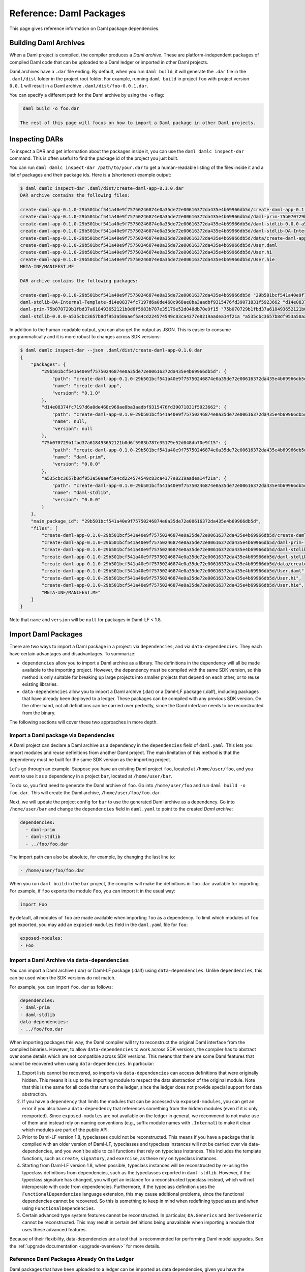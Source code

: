 .. Copyright (c) 2022 Digital Asset (Switzerland) GmbH and/or its affiliates. All rights reserved.
.. SPDX-License-Identifier: Apache-2.0


Reference: Daml Packages
########################

This page gives reference information on Daml package dependencies.

Building Daml Archives
**********************

When a Daml project is compiled, the compiler produces a `Daml archive`. These are platform-independent packages of compiled Daml code that can be uploaded to a Daml ledger or imported in other Daml projects.

Daml archives have a ``.dar`` file ending. By default, when you run ``daml build``, it will generate the ``.dar`` file in the ``.daml/dist`` folder in the project root folder. For example, running ``daml build`` in project ``foo`` with project version ``0.0.1`` will result in a Daml archive ``.daml/dist/foo-0.0.1.dar``.

You can specify a different path for the Daml archive by using the ``-o`` flag:

.. code-block:: sh

  daml build -o foo.dar

 The rest of this page will focus on how to import a Daml package in other Daml projects.

.. _inspecting_dars:

Inspecting DARs
***************

To inspect a DAR and get information about the packages inside it, you
can use the ``daml damlc inspect-dar`` command. This is often useful
to find the package id of the project you just built.

You can run ``daml damlc inspect-dar /path/to/your.dar`` to get a
human-readable listing of the files inside it and a list of packages
and their package ids. Here is a (shortened) example output:

.. code-block:: sh

  $ daml damlc inspect-dar .daml/dist/create-daml-app-0.1.0.dar
  DAR archive contains the following files:

  create-daml-app-0.1.0-29b501bcf541a40e9f75750246874e0a35de72e00616372da435e4b69966db5d/create-daml-app-0.1.0-29b501bcf541a40e9f75750246874e0a35de72e00616372da435e4b69966db5d.dalf
  create-daml-app-0.1.0-29b501bcf541a40e9f75750246874e0a35de72e00616372da435e4b69966db5d/daml-prim-75b070729b1fbd37a618493652121b0d6f5983b787e35179e52d048db70e9f15.dalf
  create-daml-app-0.1.0-29b501bcf541a40e9f75750246874e0a35de72e00616372da435e4b69966db5d/daml-stdlib-0.0.0-a535cbc3657b8df953a50aaef5a4cd224574549c83ca4377e8219aadea14f21a.dalf
  create-daml-app-0.1.0-29b501bcf541a40e9f75750246874e0a35de72e00616372da435e4b69966db5d/daml-stdlib-DA-Internal-Template-d14e08374fc7197d6a0de468c968ae8ba3aadbf9315476fd39071831f5923662.dalf
  create-daml-app-0.1.0-29b501bcf541a40e9f75750246874e0a35de72e00616372da435e4b69966db5d/data/create-daml-app-0.1.0.conf
  create-daml-app-0.1.0-29b501bcf541a40e9f75750246874e0a35de72e00616372da435e4b69966db5d/User.daml
  create-daml-app-0.1.0-29b501bcf541a40e9f75750246874e0a35de72e00616372da435e4b69966db5d/User.hi
  create-daml-app-0.1.0-29b501bcf541a40e9f75750246874e0a35de72e00616372da435e4b69966db5d/User.hie
  META-INF/MANIFEST.MF

  DAR archive contains the following packages:

  create-daml-app-0.1.0-29b501bcf541a40e9f75750246874e0a35de72e00616372da435e4b69966db5d "29b501bcf541a40e9f75750246874e0a35de72e00616372da435e4b69966db5d"
  daml-stdlib-DA-Internal-Template-d14e08374fc7197d6a0de468c968ae8ba3aadbf9315476fd39071831f5923662 "d14e08374fc7197d6a0de468c968ae8ba3aadbf9315476fd39071831f5923662"
  daml-prim-75b070729b1fbd37a618493652121b0d6f5983b787e35179e52d048db70e9f15 "75b070729b1fbd37a618493652121b0d6f5983b787e35179e52d048db70e9f15"
  daml-stdlib-0.0.0-a535cbc3657b8df953a50aaef5a4cd224574549c83ca4377e8219aadea14f21a "a535cbc3657b8df953a50aaef5a4cd224574549c83ca4377e8219aadea14f21a"

In addition to the human-readable output, you can also get the output
as JSON. This is easier to consume programmatically and it is more
robust to changes across SDK versions:

.. code-block:: sh

  $ daml damlc inspect-dar --json .daml/dist/create-daml-app-0.1.0.dar
  {
      "packages": {
          "29b501bcf541a40e9f75750246874e0a35de72e00616372da435e4b69966db5d": {
              "path": "create-daml-app-0.1.0-29b501bcf541a40e9f75750246874e0a35de72e00616372da435e4b69966db5d/create-daml-app-0.1.0-29b501bcf541a40e9f75750246874e0a35de72e00616372da435e4b69966db5d.dalf",
              "name": "create-daml-app",
              "version": "0.1.0"
          },
          "d14e08374fc7197d6a0de468c968ae8ba3aadbf9315476fd39071831f5923662": {
              "path": "create-daml-app-0.1.0-29b501bcf541a40e9f75750246874e0a35de72e00616372da435e4b69966db5d/daml-stdlib-DA-Internal-Template-d14e08374fc7197d6a0de468c968ae8ba3aadbf9315476fd39071831f5923662.dalf",
              "name": null,
              "version": null
          },
          "75b070729b1fbd37a618493652121b0d6f5983b787e35179e52d048db70e9f15": {
              "path": "create-daml-app-0.1.0-29b501bcf541a40e9f75750246874e0a35de72e00616372da435e4b69966db5d/daml-prim-75b070729b1fbd37a618493652121b0d6f5983b787e35179e52d048db70e9f15.dalf",
              "name": "daml-prim",
              "version": "0.0.0"
          },
          "a535cbc3657b8df953a50aaef5a4cd224574549c83ca4377e8219aadea14f21a": {
              "path": "create-daml-app-0.1.0-29b501bcf541a40e9f75750246874e0a35de72e00616372da435e4b69966db5d/daml-stdlib-0.0.0-a535cbc3657b8df953a50aaef5a4cd224574549c83ca4377e8219aadea14f21a.dalf",
              "name": "daml-stdlib",
              "version": "0.0.0"
          }
      },
      "main_package_id": "29b501bcf541a40e9f75750246874e0a35de72e00616372da435e4b69966db5d",
      "files": [
          "create-daml-app-0.1.0-29b501bcf541a40e9f75750246874e0a35de72e00616372da435e4b69966db5d/create-daml-app-0.1.0-29b501bcf541a40e9f75750246874e0a35de72e00616372da435e4b69966db5d.dalf",
          "create-daml-app-0.1.0-29b501bcf541a40e9f75750246874e0a35de72e00616372da435e4b69966db5d/daml-prim-75b070729b1fbd37a618493652121b0d6f5983b787e35179e52d048db70e9f15.dalf",
          "create-daml-app-0.1.0-29b501bcf541a40e9f75750246874e0a35de72e00616372da435e4b69966db5d/daml-stdlib-0.0.0-a535cbc3657b8df953a50aaef5a4cd224574549c83ca4377e8219aadea14f21a.dalf",
          "create-daml-app-0.1.0-29b501bcf541a40e9f75750246874e0a35de72e00616372da435e4b69966db5d/daml-stdlib-DA-Internal-Template-d14e08374fc7197d6a0de468c968ae8ba3aadbf9315476fd39071831f5923662.dalf",
          "create-daml-app-0.1.0-29b501bcf541a40e9f75750246874e0a35de72e00616372da435e4b69966db5d/data/create-daml-app-0.1.0.conf",
          "create-daml-app-0.1.0-29b501bcf541a40e9f75750246874e0a35de72e00616372da435e4b69966db5d/User.daml",
          "create-daml-app-0.1.0-29b501bcf541a40e9f75750246874e0a35de72e00616372da435e4b69966db5d/User.hi",
          "create-daml-app-0.1.0-29b501bcf541a40e9f75750246874e0a35de72e00616372da435e4b69966db5d/User.hie",
          "META-INF/MANIFEST.MF"
      ]
  }

Note that ``name`` and ``version`` will be ``null`` for packages in Daml-LF < 1.8.

Import Daml Packages
********************

There are two ways to import a Daml package in a project: via ``dependencies``, and via ``data-dependencies``. They each have certain advantages and disadvantages. To summarize:

* ``dependencies`` allow you to import a Daml archive as a library. The definitions in the dependency will all be made available to the importing project. However, the dependency must be compiled with the same SDK version, so this method is only suitable for breaking up large projects into smaller projects that depend on each other, or to reuse existing libraries.

* ``data-dependencies`` allow you to import a Daml archive (.dar) or a Daml-LF package (.dalf), including packages that have already been deployed to a ledger. These packages can be compiled with any previous SDK version. On the other hand, not all definitions can be carried over perfectly, since the Daml interface needs to be reconstructed from the binary.

The following sections will cover these two approaches in more depth.

Import a Daml package via Dependencies
======================================

A Daml project can declare a Daml archive as a dependency in the ``dependencies`` field of ``daml.yaml``. This lets you import modules and reuse definitions from another Daml project. The main limitation of this method is that the dependency must be built for the same SDK version as the importing project.

Let's go through an example. Suppose you have an existing Daml project ``foo``, located at ``/home/user/foo``, and you want to use it as a dependency in a project ``bar``, located at ``/home/user/bar``.

To do so, you first need to generate the Daml archive of ``foo``. Go into ``/home/user/foo`` and run ``daml build -o foo.dar``. This will create the Daml archive, ``/home/user/foo/foo.dar``.

.. TODO (#4925): Make the above step redundant by letting users declare projects directly. Then update this doc.

Next, we will update the project config for ``bar`` to use the generated Daml archive as a dependency. Go into ``/home/user/bar`` and change the ``dependencies`` field in ``daml.yaml`` to point to the created `Daml archive`:

.. code-block:: yaml

  dependencies:
    - daml-prim
    - daml-stdlib
    - ../foo/foo.dar

The import path can also be absolute, for example, by changing the last line to:

.. code-block:: yaml

    - /home/user/foo/foo.dar

When you run ``daml build`` in the ``bar`` project, the compiler will make the definitions in ``foo.dar`` available for importing. For example, if ``foo`` exports the module ``Foo``, you can import it in the usual way:

.. code-block:: daml

  import Foo

By default, all modules of ``foo`` are made available when importing ``foo`` as a dependency. To limit which modules of ``foo`` get exported, you may add an ``exposed-modules`` field in the ``daml.yaml`` file for ``foo``:

.. code-block:: yaml

  exposed-modules:
  - Foo

Import a Daml Archive via ``data-dependencies``
===============================================

You can import a Daml archive (.dar) or Daml-LF package (.dalf) using ``data-dependencies``. Unlike ``dependencies``, this can be used when the SDK versions do not match.

For example, you can import ``foo.dar`` as follows:

.. code-block:: yaml

  dependencies:
  - daml-prim
  - daml-stdlib
  data-dependencies:
  - ../foo/foo.dar

When importing packages this way, the Daml compiler will try to reconstruct the original Daml interface from the compiled binaries. However, to allow ``data-dependencies`` to work across SDK versions, the compiler has to abstract over some details which are not compatible across SDK versions. This means that there are some Daml features that cannot be recovered when using ``data-dependencies``. In particular:

#. Export lists cannot be recovered, so imports via ``data-dependencies`` can access definitions that were originally hidden. This means it is up to the importing module to respect the data abstraction of the original module. Note that this is the same for all code that runs on the ledger, since the ledger does not provide special support for data abstraction.

#. If you have a ``dependency`` that limits the modules that can be accessed via ``exposed-modules``, you can get an error if you also have a ``data-dependency`` that references something from the hidden modules (even if it is only reexported). Since ``exposed-modules`` are not available on the ledger in general, we recommend to not make use of them and instead rely on naming conventions (e.g., suffix module names with ``.Internal``) to make it clear which modules are part of the public API.

#. Prior to Daml-LF version 1.8, typeclasses could not be reconstructed. This means if you have a package that is compiled with an older version of Daml-LF, typeclasses and typeclass instances will not be carried over via data-dependencies, and you won't be able to call functions that rely on typeclass instances. This includes the template functions, such as ``create``, ``signatory``, and ``exercise``, as these rely on typeclass instances.

#. Starting from Daml-LF version 1.8, when possible, typeclass instances will be reconstructed by re-using the typeclass definitions from dependencies, such as the typeclasses exported in ``daml-stdlib``. However, if the typeclass signature has changed, you will get an instance for a reconstructed typeclass instead, which will not interoperate with code from dependencies. Furthermore, if the typeclass definition uses the ``FunctionalDependencies`` language extension, this may cause additional problems, since the functional dependencies cannot be recovered. So this is something to keep in mind when redefining typeclasses and when using ``FunctionalDependencies``.

#. Certain advanced type system features cannot be reconstructed. In particular, ``DA.Generics`` and ``DeriveGeneric`` cannot be reconstructed. This may result in certain definitions being unavailable when importing a module that uses these advanced features.

.. TODO (#4932): Add warnings for advanced features that aren't supported, and add a comment on item #4.

Because of their flexibility, data-dependencies are a tool that is recommended for performing Daml model upgrades. See the :ref:`upgrade documentation <upgrade-overview>` for more details.

Reference Daml Packages Already On the Ledger
=============================================

Daml packages that have been uploaded to a ledger can be imported as data dependencies, given you
have the necessary permissions to download these packages. To import such a package, add the package
name and version separated by a colon to the data-dependencies stanza as follows:

.. code-block:: yaml

  ledger:
    host: localhost
    port: 6865
  dependencies:
  - daml-prim
  - daml-stdlib
  data-dependencies:
  - foo:1.0.0

If your ledger runs at the default host and port (``localhost:6865``), the ledger stanza can be
omitted. This will fetch and install the package ``foo-1.0.0``. A ``daml.lock`` file is created at
the root of your project directory, pinning the resolved packages to their exact package ID:

.. code-block:: yaml

  dependencies:
  - pkgId: 51255efad65a1751bcee749d962a135a65d12b87eb81ac961142196d8bbca535
    name: foo
    version: 1.0.0

The ``daml.lock`` file needs to be checked into version control of your project. This assures that
package name/version tuples specified in your data dependencies are always resolved to the same
package ID. To recreate or update your ``daml.lock`` file, delete it and run ``daml build`` again.

.. _module_collisions:

Handling Module Name Collisions
*******************************

Sometimes you will have multiple packages with the same module name. In that case, a simple import will fail, since the compiler doesn't know which version of the module to load. Fortunately, there are a few tools you can use to approach this problem.

The first is to use package qualified imports. Supposing you have packages with different names, ``foo`` and ``bar``, which both expose a module ``X``, you can select which one you want with a package qualified import.

To get ``X`` from ``foo``:

.. code-block:: daml

  import "foo" X

To get ``X`` from ``bar``:

.. code-block:: daml

  import "bar" X

To get both, you need to rename the module as you perform the import:

.. code-block:: daml

  import "foo" X as FooX
  import "bar" X as BarX

Sometimes, package qualified imports will not help, because you are importing two packages with the same name. For example, if you're loading different versions of the same package. To handle this case, you need the ``--package`` build option.

Suppose you are importing packages ``foo-1.0.0`` and ``foo-2.0.0``. Notice they have the same name ``foo`` but different versions. To get modules that are exposed in both packages, you will need to provide module aliases. You can do this by passing the ``--package`` build option. Open ``daml.yaml`` and add the following ``build-options``:

.. code-block:: yaml

  build-options:
  - '--package'
  - 'foo-1.0.0 with (X as Foo1.X)'
  - '--package'
  - 'foo-2.0.0 with (X as Foo2.X)'

This will alias the ``X`` in ``foo-1.0.0`` as ``Foo1.X``, and alias the ``X`` in ``foo-2.0.0`` as ``Foo2.X``. Now you will be able to import both ``X`` by using the new names:

.. code-block:: daml

  import qualified Foo1.X
  import qualified Foo2.X

It is also possible to add a prefix to all modules in a package using
the ``module-prefixes`` field in your ``daml.yaml``. This is
particularly useful for upgrades where you can map all modules of
version ``v`` of your package under ``V$v``. For the example above you
can use the following:

.. code-block:: yaml

  module-prefixes:
    foo-1.0.0: Foo1
    foo-2.0.0: Foo2

That will allow you to import module ``X`` from package ``foo-1.0.0``
as ``Foo1.X`` and ``X`` from package ``foo-2.0.0`` as ``Foo2``.

You can also use more complex module prefixes, e.g., ``foo-1.0.0:
Foo1.Bar`` which will make module ``X`` available under
``Foo1.Bar.X``.
